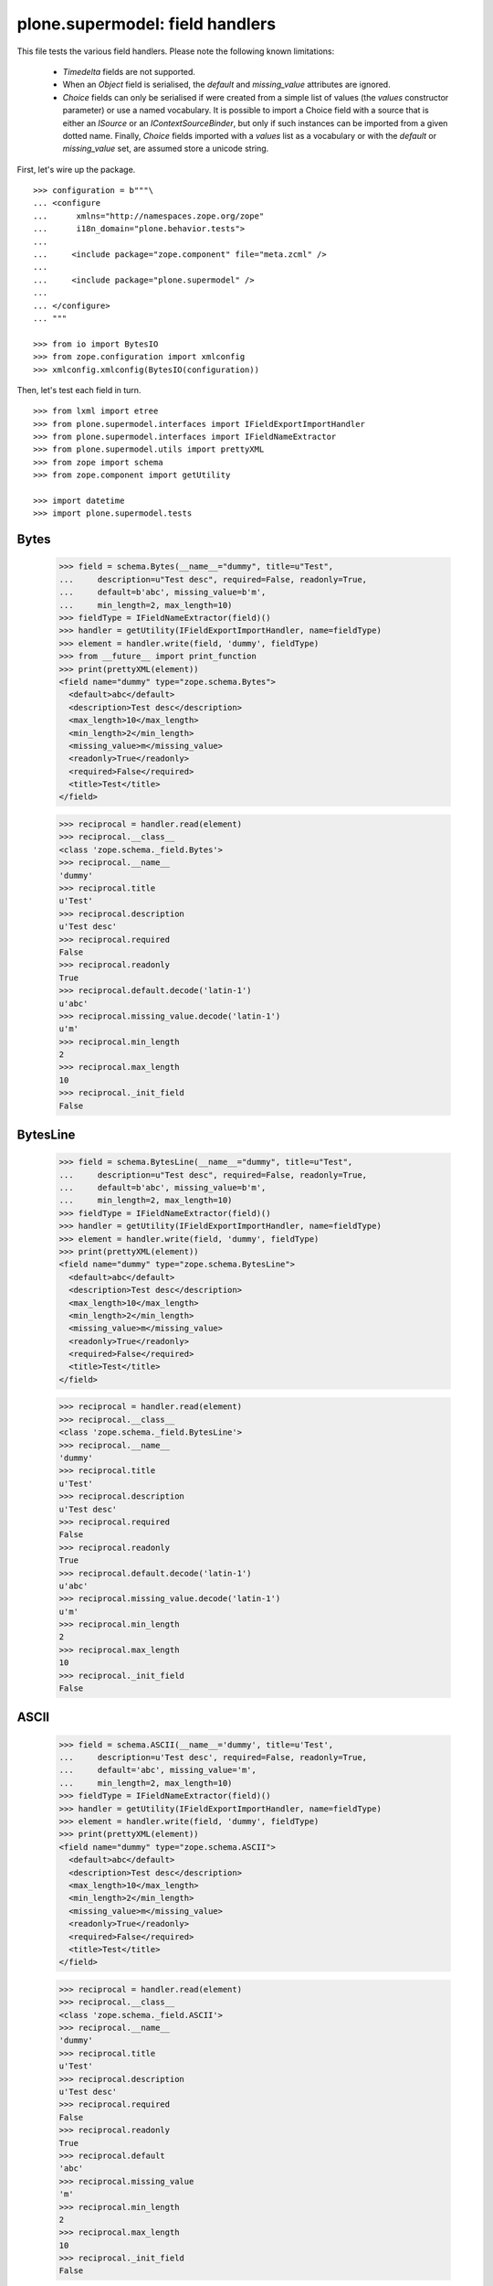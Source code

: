 ================================
plone.supermodel: field handlers
================================

This file tests the various field handlers. Please note the following known
limitations:

  * `Timedelta` fields are not supported.
  * When an `Object` field is serialised, the `default` and `missing_value`
    attributes are ignored.
  * `Choice` fields can only be serialised if were created from a simple list
    of values (the `values` constructor parameter) or use a named vocabulary.
    It is possible to import a Choice field with a source that is either an
    `ISource` or an `IContextSourceBinder`, but only if such instances can be
    imported from a given dotted name. Finally, `Choice` fields imported with
    a `values` list as a vocabulary or with the `default` or `missing_value`
    set, are assumed store a unicode string.

First, let's wire up the package.

::

    >>> configuration = b"""\
    ... <configure
    ...      xmlns="http://namespaces.zope.org/zope"
    ...      i18n_domain="plone.behavior.tests">
    ...
    ...     <include package="zope.component" file="meta.zcml" />
    ...
    ...     <include package="plone.supermodel" />
    ...
    ... </configure>
    ... """

    >>> from io import BytesIO
    >>> from zope.configuration import xmlconfig
    >>> xmlconfig.xmlconfig(BytesIO(configuration))

Then, let's test each field in turn.

::

    >>> from lxml import etree
    >>> from plone.supermodel.interfaces import IFieldExportImportHandler
    >>> from plone.supermodel.interfaces import IFieldNameExtractor
    >>> from plone.supermodel.utils import prettyXML
    >>> from zope import schema
    >>> from zope.component import getUtility

    >>> import datetime
    >>> import plone.supermodel.tests


Bytes
-----

    >>> field = schema.Bytes(__name__="dummy", title=u"Test",
    ...     description=u"Test desc", required=False, readonly=True,
    ...     default=b'abc', missing_value=b'm',
    ...     min_length=2, max_length=10)
    >>> fieldType = IFieldNameExtractor(field)()
    >>> handler = getUtility(IFieldExportImportHandler, name=fieldType)
    >>> element = handler.write(field, 'dummy', fieldType)
    >>> from __future__ import print_function
    >>> print(prettyXML(element))
    <field name="dummy" type="zope.schema.Bytes">
      <default>abc</default>
      <description>Test desc</description>
      <max_length>10</max_length>
      <min_length>2</min_length>
      <missing_value>m</missing_value>
      <readonly>True</readonly>
      <required>False</required>
      <title>Test</title>
    </field>

    >>> reciprocal = handler.read(element)
    >>> reciprocal.__class__
    <class 'zope.schema._field.Bytes'>
    >>> reciprocal.__name__
    'dummy'
    >>> reciprocal.title
    u'Test'
    >>> reciprocal.description
    u'Test desc'
    >>> reciprocal.required
    False
    >>> reciprocal.readonly
    True
    >>> reciprocal.default.decode('latin-1')
    u'abc'
    >>> reciprocal.missing_value.decode('latin-1')
    u'm'
    >>> reciprocal.min_length
    2
    >>> reciprocal.max_length
    10
    >>> reciprocal._init_field
    False

BytesLine
---------

    >>> field = schema.BytesLine(__name__="dummy", title=u"Test",
    ...     description=u"Test desc", required=False, readonly=True,
    ...     default=b'abc', missing_value=b'm',
    ...     min_length=2, max_length=10)
    >>> fieldType = IFieldNameExtractor(field)()
    >>> handler = getUtility(IFieldExportImportHandler, name=fieldType)
    >>> element = handler.write(field, 'dummy', fieldType)
    >>> print(prettyXML(element))
    <field name="dummy" type="zope.schema.BytesLine">
      <default>abc</default>
      <description>Test desc</description>
      <max_length>10</max_length>
      <min_length>2</min_length>
      <missing_value>m</missing_value>
      <readonly>True</readonly>
      <required>False</required>
      <title>Test</title>
    </field>

    >>> reciprocal = handler.read(element)
    >>> reciprocal.__class__
    <class 'zope.schema._field.BytesLine'>
    >>> reciprocal.__name__
    'dummy'
    >>> reciprocal.title
    u'Test'
    >>> reciprocal.description
    u'Test desc'
    >>> reciprocal.required
    False
    >>> reciprocal.readonly
    True
    >>> reciprocal.default.decode('latin-1')
    u'abc'
    >>> reciprocal.missing_value.decode('latin-1')
    u'm'
    >>> reciprocal.min_length
    2
    >>> reciprocal.max_length
    10
    >>> reciprocal._init_field
    False

ASCII
-----

    >>> field = schema.ASCII(__name__='dummy', title=u'Test',
    ...     description=u'Test desc', required=False, readonly=True,
    ...     default='abc', missing_value='m',
    ...     min_length=2, max_length=10)
    >>> fieldType = IFieldNameExtractor(field)()
    >>> handler = getUtility(IFieldExportImportHandler, name=fieldType)
    >>> element = handler.write(field, 'dummy', fieldType)
    >>> print(prettyXML(element))
    <field name="dummy" type="zope.schema.ASCII">
      <default>abc</default>
      <description>Test desc</description>
      <max_length>10</max_length>
      <min_length>2</min_length>
      <missing_value>m</missing_value>
      <readonly>True</readonly>
      <required>False</required>
      <title>Test</title>
    </field>

    >>> reciprocal = handler.read(element)
    >>> reciprocal.__class__
    <class 'zope.schema._field.ASCII'>
    >>> reciprocal.__name__
    'dummy'
    >>> reciprocal.title
    u'Test'
    >>> reciprocal.description
    u'Test desc'
    >>> reciprocal.required
    False
    >>> reciprocal.readonly
    True
    >>> reciprocal.default
    'abc'
    >>> reciprocal.missing_value
    'm'
    >>> reciprocal.min_length
    2
    >>> reciprocal.max_length
    10
    >>> reciprocal._init_field
    False

ASCIILine
---------

    >>> field = schema.ASCIILine(__name__='dummy', title=u'Test',
    ...     description=u'Test desc', required=False, readonly=True,
    ...     default='abc', missing_value='m',
    ...     min_length=2, max_length=10)
    >>> fieldType = IFieldNameExtractor(field)()
    >>> handler = getUtility(IFieldExportImportHandler, name=fieldType)
    >>> element = handler.write(field, 'dummy', fieldType)
    >>> print(prettyXML(element))
    <field name="dummy" type="zope.schema.ASCIILine">
      <default>abc</default>
      <description>Test desc</description>
      <max_length>10</max_length>
      <min_length>2</min_length>
      <missing_value>m</missing_value>
      <readonly>True</readonly>
      <required>False</required>
      <title>Test</title>
    </field>

    >>> reciprocal = handler.read(element)
    >>> reciprocal.__class__
    <class 'zope.schema._field.ASCIILine'>
    >>> reciprocal.__name__
    'dummy'
    >>> reciprocal.title
    u'Test'
    >>> reciprocal.description
    u'Test desc'
    >>> reciprocal.required
    False
    >>> reciprocal.readonly
    True
    >>> reciprocal.default
    'abc'
    >>> reciprocal.missing_value
    'm'
    >>> reciprocal.min_length
    2
    >>> reciprocal.max_length
    10
    >>> reciprocal._init_field
    False

Text
----

    >>> field = schema.Text(__name__='dummy', title=u'Test',
    ...     description=u'Test desc', required=False, readonly=True,
    ...     default=u'abc', missing_value=u'm',
    ...     min_length=2, max_length=10)
    >>> fieldType = IFieldNameExtractor(field)()
    >>> handler = getUtility(IFieldExportImportHandler, name=fieldType)
    >>> element = handler.write(field, 'dummy', fieldType)
    >>> print(prettyXML(element))
    <field name="dummy" type="zope.schema.Text">
      <default>abc</default>
      <description>Test desc</description>
      <max_length>10</max_length>
      <min_length>2</min_length>
      <missing_value>m</missing_value>
      <readonly>True</readonly>
      <required>False</required>
      <title>Test</title>
    </field>

    >>> reciprocal = handler.read(element)
    >>> reciprocal.__class__
    <class 'zope.schema._bootstrapfields.Text'>
    >>> reciprocal.__name__
    'dummy'
    >>> reciprocal.title
    u'Test'
    >>> reciprocal.description
    u'Test desc'
    >>> reciprocal.required
    False
    >>> reciprocal.readonly
    True
    >>> reciprocal.default
    u'abc'
    >>> reciprocal.missing_value
    u'm'
    >>> reciprocal.min_length
    2
    >>> reciprocal.max_length
    10
    >>> reciprocal._init_field
    False

TextLine
--------

    >>> field = schema.TextLine(__name__='dummy', title=u'Test',
    ...     description=u'Test desc', required=False, readonly=True,
    ...     default=u'abc', missing_value=u'm',
    ...     min_length=2, max_length=10)
    >>> fieldType = IFieldNameExtractor(field)()
    >>> handler = getUtility(IFieldExportImportHandler, name=fieldType)
    >>> element = handler.write(field, 'dummy', fieldType)
    >>> print(prettyXML(element))
    <field name="dummy" type="zope.schema.TextLine">
      <default>abc</default>
      <description>Test desc</description>
      <max_length>10</max_length>
      <min_length>2</min_length>
      <missing_value>m</missing_value>
      <readonly>True</readonly>
      <required>False</required>
      <title>Test</title>
    </field>

    >>> reciprocal = handler.read(element)
    >>> reciprocal.__class__
    <class 'zope.schema._bootstrapfields.TextLine'>
    >>> reciprocal.__name__
    'dummy'
    >>> reciprocal.title
    u'Test'
    >>> reciprocal.description
    u'Test desc'
    >>> reciprocal.required
    False
    >>> reciprocal.readonly
    True
    >>> reciprocal.default
    u'abc'
    >>> reciprocal.missing_value
    u'm'
    >>> reciprocal.min_length
    2
    >>> reciprocal.max_length
    10
    >>> reciprocal._init_field
    False

SourceText
----------

    >>> field = schema.SourceText(__name__='dummy', title=u'Test',
    ...     description=u'Test desc', required=False, readonly=True,
    ...     default=u'abc', missing_value=u'm',
    ...     min_length=2, max_length=10)
    >>> fieldType = IFieldNameExtractor(field)()
    >>> handler = getUtility(IFieldExportImportHandler, name=fieldType)
    >>> element = handler.write(field, 'dummy', fieldType)
    >>> print(prettyXML(element))
    <field name="dummy" type="zope.schema.SourceText">
      <default>abc</default>
      <description>Test desc</description>
      <max_length>10</max_length>
      <min_length>2</min_length>
      <missing_value>m</missing_value>
      <readonly>True</readonly>
      <required>False</required>
      <title>Test</title>
    </field>

    >>> reciprocal = handler.read(element)
    >>> reciprocal.__class__
    <class 'zope.schema._field.SourceText'>
    >>> reciprocal.__name__
    'dummy'
    >>> reciprocal.title
    u'Test'
    >>> reciprocal.description
    u'Test desc'
    >>> reciprocal.required
    False
    >>> reciprocal.readonly
    True
    >>> reciprocal.default
    u'abc'
    >>> reciprocal.missing_value
    u'm'
    >>> reciprocal.min_length
    2
    >>> reciprocal.max_length
    10
    >>> reciprocal._init_field
    False

URI
---

    >>> field = schema.URI(__name__='dummy', title=u'Test',
    ...     description=u'Test desc', required=False, readonly=True,
    ...     default='http://plone.org', missing_value='m',
    ...     min_length=2, max_length=100)
    >>> fieldType = IFieldNameExtractor(field)()
    >>> handler = getUtility(IFieldExportImportHandler, name=fieldType)
    >>> element = handler.write(field, 'dummy', fieldType)
    >>> print(prettyXML(element))
    <field name="dummy" type="zope.schema.URI">
      <default>http://plone.org</default>
      <description>Test desc</description>
      <max_length>100</max_length>
      <min_length>2</min_length>
      <missing_value>m</missing_value>
      <readonly>True</readonly>
      <required>False</required>
      <title>Test</title>
    </field>

    >>> reciprocal = handler.read(element)
    >>> reciprocal.__class__
    <class 'zope.schema._field.URI'>
    >>> reciprocal.__name__
    'dummy'
    >>> reciprocal.title
    u'Test'
    >>> reciprocal.description
    u'Test desc'
    >>> reciprocal.required
    False
    >>> reciprocal.readonly
    True
    >>> reciprocal.default
    'http://plone.org'
    >>> reciprocal.missing_value
    'm'
    >>> reciprocal.min_length
    2
    >>> reciprocal.max_length
    100
    >>> reciprocal._init_field
    False

Id
--

    >>> field = schema.Id(__name__='dummy', title=u'Test',
    ...     description=u'Test desc', required=False, readonly=True,
    ...     default='a.b.c', missing_value='m',
    ...     min_length=2, max_length=10)
    >>> fieldType = IFieldNameExtractor(field)()
    >>> handler = getUtility(IFieldExportImportHandler, name=fieldType)
    >>> element = handler.write(field, 'dummy', fieldType)
    >>> print(prettyXML(element))
    <field name="dummy" type="zope.schema.Id">
      <default>a.b.c</default>
      <description>Test desc</description>
      <max_length>10</max_length>
      <min_length>2</min_length>
      <missing_value>m</missing_value>
      <readonly>True</readonly>
      <required>False</required>
      <title>Test</title>
    </field>

    >>> reciprocal = handler.read(element)
    >>> reciprocal.__class__
    <class 'zope.schema._field.Id'>
    >>> reciprocal.__name__
    'dummy'
    >>> reciprocal.title
    u'Test'
    >>> reciprocal.description
    u'Test desc'
    >>> reciprocal.required
    False
    >>> reciprocal.readonly
    True
    >>> reciprocal.default
    'a.b.c'
    >>> reciprocal.missing_value
    'm'
    >>> reciprocal.min_length
    2
    >>> reciprocal.max_length
    10
    >>> reciprocal._init_field
    False

DottedName
-----------

    >>> field = schema.DottedName(__name__='dummy', title=u'Test',
    ...     description=u'Test desc', required=False, readonly=True,
    ...     default='a.b.c', missing_value='m',
    ...     min_length=2, max_length=10, min_dots=2, max_dots=4)
    >>> fieldType = IFieldNameExtractor(field)()
    >>> handler = getUtility(IFieldExportImportHandler, name=fieldType)
    >>> element = handler.write(field, 'dummy', fieldType)
    >>> print(prettyXML(element))
    <field name="dummy" type="zope.schema.DottedName">
      <default>a.b.c</default>
      <description>Test desc</description>
      <max_dots>4</max_dots>
      <max_length>10</max_length>
      <min_dots>2</min_dots>
      <min_length>2</min_length>
      <missing_value>m</missing_value>
      <readonly>True</readonly>
      <required>False</required>
      <title>Test</title>
    </field>

    >>> reciprocal = handler.read(element)
    >>> reciprocal.__class__
    <class 'zope.schema._field.DottedName'>
    >>> reciprocal.__name__
    'dummy'
    >>> reciprocal.title
    u'Test'
    >>> reciprocal.description
    u'Test desc'
    >>> reciprocal.required
    False
    >>> reciprocal.readonly
    True
    >>> reciprocal.default
    'a.b.c'
    >>> reciprocal.missing_value
    'm'
    >>> reciprocal.min_length
    2
    >>> reciprocal.max_length
    10
    >>> reciprocal.min_dots
    2
    >>> reciprocal.max_dots
    4
    >>> reciprocal._init_field
    False

Password
--------

    >>> field = schema.Password(__name__='dummy', title=u'Test',
    ...     description=u'Test desc', required=False, readonly=True,
    ...     default=u'abc', missing_value=u'm',
    ...     min_length=2, max_length=10)
    >>> fieldType = IFieldNameExtractor(field)()
    >>> handler = getUtility(IFieldExportImportHandler, name=fieldType)
    >>> element = handler.write(field, 'dummy', fieldType)
    >>> print(prettyXML(element))
    <field name="dummy" type="zope.schema.Password">
      <default>abc</default>
      <description>Test desc</description>
      <max_length>10</max_length>
      <min_length>2</min_length>
      <missing_value>m</missing_value>
      <readonly>True</readonly>
      <required>False</required>
      <title>Test</title>
    </field>

    >>> reciprocal = handler.read(element)
    >>> reciprocal.__class__
    <class 'zope.schema._bootstrapfields.Password'>
    >>> reciprocal.__name__
    'dummy'
    >>> reciprocal.title
    u'Test'
    >>> reciprocal.description
    u'Test desc'
    >>> reciprocal.required
    False
    >>> reciprocal.readonly
    True
    >>> reciprocal.default
    u'abc'
    >>> reciprocal.missing_value
    u'm'
    >>> reciprocal.min_length
    2
    >>> reciprocal.max_length
    10
    >>> reciprocal._init_field
    False

Bool
----

    >>> field = schema.Bool(__name__='dummy', title=u'Test',
    ...     description=u'Test desc', required=False, readonly=True,
    ...     default=False, missing_value=True)
    >>> fieldType = IFieldNameExtractor(field)()
    >>> handler = getUtility(IFieldExportImportHandler, name=fieldType)
    >>> element = handler.write(field, 'dummy', fieldType)
    >>> print(prettyXML(element))
    <field name="dummy" type="zope.schema.Bool">
      <default>False</default>
      <description>Test desc</description>
      <missing_value>True</missing_value>
      <readonly>True</readonly>
      <required>False</required>
      <title>Test</title>
    </field>

    >>> reciprocal = handler.read(element)
    >>> reciprocal.__class__
    <class 'zope.schema._bootstrapfields.Bool'>
    >>> reciprocal.__name__
    'dummy'
    >>> reciprocal.title
    u'Test'
    >>> reciprocal.description
    u'Test desc'
    >>> reciprocal.required
    False
    >>> reciprocal.readonly
    True
    >>> reciprocal.default
    False
    >>> reciprocal.missing_value
    True
    >>> reciprocal._init_field
    False

Int
---

    >>> field = schema.Int(__name__='dummy', title=u'Test',
    ...     description=u'Test desc', required=False, readonly=True,
    ...     default=12, missing_value=-1,
    ...     min=1, max=99)
    >>> fieldType = IFieldNameExtractor(field)()
    >>> handler = getUtility(IFieldExportImportHandler, name=fieldType)
    >>> element = handler.write(field, 'dummy', fieldType)
    >>> print(prettyXML(element))
    <field name="dummy" type="zope.schema.Int">
      <default>12</default>
      <description>Test desc</description>
      <max>99</max>
      <min>1</min>
      <missing_value>-1</missing_value>
      <readonly>True</readonly>
      <required>False</required>
      <title>Test</title>
    </field>

    >>> reciprocal = handler.read(element)
    >>> reciprocal.__class__
    <class 'zope.schema._bootstrapfields.Int'>
    >>> reciprocal.__name__
    'dummy'
    >>> reciprocal.title
    u'Test'
    >>> reciprocal.description
    u'Test desc'
    >>> reciprocal.required
    False
    >>> reciprocal.readonly
    True
    >>> reciprocal.default
    12
    >>> reciprocal.missing_value
    -1
    >>> reciprocal.min
    1
    >>> reciprocal.max
    99
    >>> reciprocal._init_field
    False

Float
-----

    >>> field = schema.Float(__name__='dummy', title=u'Test',
    ...     description=u'Test desc', required=False, readonly=True,
    ...     default=12.1, missing_value=-1.0,
    ...     min=1.123, max=99.5)
    >>> fieldType = IFieldNameExtractor(field)()
    >>> handler = getUtility(IFieldExportImportHandler, name=fieldType)
    >>> element = handler.write(field, 'dummy', fieldType)
    >>> print(prettyXML(element))
    <field name="dummy" type="zope.schema.Float">
      <default>12.1</default>
      <description>Test desc</description>
      <max>99.5</max>
      <min>1.123</min>
      <missing_value>-1.0</missing_value>
      <readonly>True</readonly>
      <required>False</required>
      <title>Test</title>
    </field>

    >>> reciprocal = handler.read(element)
    >>> reciprocal.__class__
    <class 'zope.schema._field.Float'>
    >>> reciprocal.__name__
    'dummy'
    >>> reciprocal.title
    u'Test'
    >>> reciprocal.description
    u'Test desc'
    >>> reciprocal.required
    False
    >>> reciprocal.readonly
    True
    >>> reciprocal.default
    12.1
    >>> reciprocal.missing_value
    -1.0
    >>> reciprocal.min
    1.123
    >>> reciprocal.max
    99.5
    >>> reciprocal._init_field
    False

Decimal
-------

    >>> import decimal
    >>> field = schema.Decimal(__name__='dummy', title=u'Test',
    ...     description=u'Test desc', required=False, readonly=True,
    ...     default=decimal.Decimal("12.1"), missing_value=decimal.Decimal("-1.0"),
    ...     min=decimal.Decimal("1.123"), max=decimal.Decimal("99.5"))
    >>> fieldType = IFieldNameExtractor(field)()
    >>> handler = getUtility(IFieldExportImportHandler, name=fieldType)
    >>> element = handler.write(field, 'dummy', fieldType)
    >>> print(prettyXML(element))
    <field name="dummy" type="zope.schema.Decimal">
      <default>12.1</default>
      <description>Test desc</description>
      <max>99.5</max>
      <min>1.123</min>
      <missing_value>-1.0</missing_value>
      <readonly>True</readonly>
      <required>False</required>
      <title>Test</title>
    </field>

    >>> reciprocal = handler.read(element)
    >>> reciprocal.__class__
    <class 'zope.schema...Decimal'>
    >>> reciprocal.__name__
    'dummy'
    >>> reciprocal.title
    u'Test'
    >>> reciprocal.description
    u'Test desc'
    >>> reciprocal.required
    False
    >>> reciprocal.readonly
    True
    >>> reciprocal.default == decimal.Decimal('12.1')
    True
    >>> reciprocal.missing_value == decimal.Decimal('-1.0')
    True
    >>> reciprocal.min == decimal.Decimal('1.123')
    True
    >>> reciprocal.max == decimal.Decimal('99.5')
    True
    >>> reciprocal._init_field
    False

Date
----

    >>> field = schema.Date(__name__='dummy', title=u'Test',
    ...     description=u'Test desc', required=False, readonly=True,
    ...     default=datetime.date(2001,1,2), missing_value=datetime.date(2000,1,1),
    ...     min=datetime.date(2000,10,12), max=datetime.date(2099,12,31))
    >>> fieldType = IFieldNameExtractor(field)()
    >>> handler = getUtility(IFieldExportImportHandler, name=fieldType)
    >>> element = handler.write(field, 'dummy', fieldType)
    >>> print(prettyXML(element))
    <field name="dummy" type="zope.schema.Date">
      <default>2001-01-02</default>
      <description>Test desc</description>
      <max>2099-12-31</max>
      <min>2000-10-12</min>
      <missing_value>2000-01-01</missing_value>
      <readonly>True</readonly>
      <required>False</required>
      <title>Test</title>
    </field>

    >>> reciprocal = handler.read(element)
    >>> reciprocal.__class__
    <class 'zope.schema._field.Date'>
    >>> reciprocal.__name__
    'dummy'
    >>> reciprocal.title
    u'Test'
    >>> reciprocal.description
    u'Test desc'
    >>> reciprocal.required
    False
    >>> reciprocal.readonly
    True
    >>> reciprocal.default
    datetime.date(2001, 1, 2)
    >>> reciprocal.missing_value
    datetime.date(2000, 1, 1)
    >>> reciprocal.min
    datetime.date(2000, 10, 12)
    >>> reciprocal.max
    datetime.date(2099, 12, 31)
    >>> reciprocal._init_field
    False

Datetime
---------

    >>> field = schema.Datetime(__name__='dummy', title=u'Test',
    ...     description=u'Test desc', required=False, readonly=True,
    ...     default=datetime.datetime(2001,1,2,1,2,3), missing_value=datetime.datetime(2000,1,1,2,3,4),
    ...     min=datetime.datetime(2000,10,12,0,0,2), max=datetime.datetime(2099,12,31,1,2,2))
    >>> fieldType = IFieldNameExtractor(field)()
    >>> handler = getUtility(IFieldExportImportHandler, name=fieldType)
    >>> element = handler.write(field, 'dummy', fieldType)
    >>> print(prettyXML(element))
    <field name="dummy" type="zope.schema.Datetime">
      <default>2001-01-02 01:02:03</default>
      <description>Test desc</description>
      <max>2099-12-31 01:02:02</max>
      <min>2000-10-12 00:00:02</min>
      <missing_value>2000-01-01 02:03:04</missing_value>
      <readonly>True</readonly>
      <required>False</required>
      <title>Test</title>
    </field>

    >>> reciprocal = handler.read(element)
    >>> reciprocal.__class__
    <class 'zope.schema._field.Datetime'>
    >>> reciprocal.__name__
    'dummy'
    >>> reciprocal.title
    u'Test'
    >>> reciprocal.description
    u'Test desc'
    >>> reciprocal.required
    False
    >>> reciprocal.readonly
    True
    >>> reciprocal.default
    datetime.datetime(2001, 1, 2, 1, 2, 3, 1)
    >>> reciprocal.missing_value
    datetime.datetime(2000, 1, 1, 2, 3, 4, 5)
    >>> reciprocal.min
    datetime.datetime(2000, 10, 12, 0, 0, 2, 3)
    >>> reciprocal.max
    datetime.datetime(2099, 12, 31, 1, 2, 2, 3)
    >>> reciprocal._init_field
    False

InterfaceField
---------------

    >>> field = schema.InterfaceField(__name__='dummy', title=u'Test',
    ...     description=u'Test desc', required=False, readonly=True,
    ...     default=plone.supermodel.tests.IDummy,
    ...     missing_value=plone.supermodel.tests.IDummy)
    >>> fieldType = IFieldNameExtractor(field)()
    >>> handler = getUtility(IFieldExportImportHandler, name=fieldType)
    >>> element = handler.write(field, 'dummy', fieldType)
    >>> print(prettyXML(element))
    <field name="dummy" type="zope.schema.InterfaceField">
      <default>plone.supermodel.tests.IDummy</default>
      <description>Test desc</description>
      <missing_value>plone.supermodel.tests.IDummy</missing_value>
      <readonly>True</readonly>
      <required>False</required>
      <title>Test</title>
    </field>

    >>> reciprocal = handler.read(element)
    >>> reciprocal.__class__
    <class 'zope.schema._field.InterfaceField'>
    >>> reciprocal.__name__
    'dummy'
    >>> reciprocal.title
    u'Test'
    >>> reciprocal.description
    u'Test desc'
    >>> reciprocal.required
    False
    >>> reciprocal.readonly
    True
    >>> reciprocal.default
    <InterfaceClass plone.supermodel.tests.IDummy>
    >>> reciprocal.missing_value
    <InterfaceClass plone.supermodel.tests.IDummy>
    >>> reciprocal._init_field
    False

Tuple
-----

    >>> field = schema.Tuple(__name__='dummy', title=u'Test',
    ...     description=u'Test desc', required=False, readonly=True,
    ...     default=(1,2), missing_value=(),
    ...     min_length=2, max_length=10,
    ...     value_type=schema.Int(title=u"Val"))
    >>> fieldType = IFieldNameExtractor(field)()
    >>> handler = getUtility(IFieldExportImportHandler, name=fieldType)
    >>> element = handler.write(field, 'dummy', fieldType)
    >>> print(prettyXML(element))
    <field name="dummy" type="zope.schema.Tuple">
      <default>
        <element>1</element>
        <element>2</element>
      </default>
      <description>Test desc</description>
      <max_length>10</max_length>
      <min_length>2</min_length>
      <missing_value/>
      <readonly>True</readonly>
      <required>False</required>
      <title>Test</title>
      <value_type type="zope.schema.Int">
        <title>Val</title>
      </value_type>
    </field>

    >>> reciprocal = handler.read(element)
    >>> reciprocal.__class__
    <class 'zope.schema._field.Tuple'>
    >>> reciprocal.__name__
    'dummy'
    >>> reciprocal.title
    u'Test'
    >>> reciprocal.description
    u'Test desc'
    >>> reciprocal.required
    False
    >>> reciprocal.readonly
    True
    >>> reciprocal.default
    (1, 2)
    >>> reciprocal.missing_value
    ()
    >>> reciprocal.min_length
    2
    >>> reciprocal.max_length
    10
    >>> reciprocal.value_type.__class__
    <class 'zope.schema._bootstrapfields.Int'>
    >>> reciprocal.value_type.title == u'Val'
    True
    >>> reciprocal._init_field
    False

List
----

    >>> field = schema.List(__name__='dummy', title=u'Test',
    ...     description=u'Test desc', required=False, readonly=True,
    ...     default=[1,2], missing_value=[],
    ...     min_length=2, max_length=10,
    ...     value_type=schema.Int(title=u"Val"))
    >>> fieldType = IFieldNameExtractor(field)()
    >>> handler = getUtility(IFieldExportImportHandler, name=fieldType)
    >>> element = handler.write(field, 'dummy', fieldType)
    >>> print(prettyXML(element))
    <field name="dummy" type="zope.schema.List">
      <default>
        <element>1</element>
        <element>2</element>
      </default>
      <description>Test desc</description>
      <max_length>10</max_length>
      <min_length>2</min_length>
      <missing_value/>
      <readonly>True</readonly>
      <required>False</required>
      <title>Test</title>
      <value_type type="zope.schema.Int">
        <title>Val</title>
      </value_type>
    </field>

    >>> reciprocal = handler.read(element)
    >>> reciprocal.__class__
    <class 'zope.schema._field.List'>
    >>> reciprocal.__name__
    'dummy'
    >>> reciprocal.title == u'Test'
    True
    >>> reciprocal.description == u'Test desc'
    True
    >>> reciprocal.required
    False
    >>> reciprocal.readonly
    True
    >>> reciprocal.default
    [1, 2]
    >>> reciprocal.missing_value
    []
    >>> reciprocal.min_length
    2
    >>> reciprocal.max_length
    10
    >>> reciprocal.value_type.__class__
    <class 'zope.schema._bootstrapfields.Int'>
    >>> reciprocal.value_type.title
    u'Val'
    >>> reciprocal._init_field
    False

Set
---

    >>> field = schema.Set(__name__='dummy', title=u'Test',
    ...     description=u'Test desc', required=False, readonly=True,
    ...     default=set((1,2)), missing_value=set(),
    ...     min_length=2, max_length=10,
    ...     value_type=schema.Int(title=u"Val"))
    >>> fieldType = IFieldNameExtractor(field)()
    >>> handler = getUtility(IFieldExportImportHandler, name=fieldType)
    >>> element = handler.write(field, 'dummy', fieldType)
    >>> print(prettyXML(element))
    <field name="dummy" type="zope.schema.Set">
      <default>
        <element>1</element>
        <element>2</element>
      </default>
      <description>Test desc</description>
      <max_length>10</max_length>
      <min_length>2</min_length>
      <missing_value/>
      <readonly>True</readonly>
      <required>False</required>
      <title>Test</title>
      <value_type type="zope.schema.Int">
        <title>Val</title>
      </value_type>
    </field>

    >>> reciprocal = handler.read(element)
    >>> reciprocal.__class__
    <class 'zope.schema._field.Set'>
    >>> reciprocal.__name__
    'dummy'
    >>> reciprocal.title
    u'Test'
    >>> reciprocal.description
    u'Test desc'
    >>> reciprocal.required
    False
    >>> reciprocal.readonly
    True
    >>> reciprocal.default == {1, 2}
    True
    >>> reciprocal.missing_value == set()
    True
    >>> reciprocal.min_length
    2
    >>> reciprocal.max_length
    10
    >>> reciprocal.value_type.__class__
    <class 'zope.schema._bootstrapfields.Int'>
    >>> reciprocal.value_type.title
    u'Val'
    >>> reciprocal._init_field
    False

FrozenSet
---------

    >>> field = schema.FrozenSet(__name__='dummy', title=u'Test',
    ...     description=u'Test desc', required=False, readonly=True,
    ...     default=frozenset((1,2)), missing_value=frozenset(),
    ...     min_length=2, max_length=10,
    ...     value_type=schema.Int(title=u"Val"))
    >>> fieldType = IFieldNameExtractor(field)()
    >>> handler = getUtility(IFieldExportImportHandler, name=fieldType)
    >>> element = handler.write(field, 'dummy', fieldType)
    >>> print(prettyXML(element))
    <field name="dummy" type="zope.schema.FrozenSet">
      <default>
        <element>1</element>
        <element>2</element>
      </default>
      <description>Test desc</description>
      <max_length>10</max_length>
      <min_length>2</min_length>
      <missing_value/>
      <readonly>True</readonly>
      <required>False</required>
      <title>Test</title>
      <value_type type="zope.schema.Int">
        <title>Val</title>
      </value_type>
    </field>

    >>> reciprocal = handler.read(element)
    >>> reciprocal.__class__
    <class 'zope.schema._field.FrozenSet'>
    >>> reciprocal.__name__
    'dummy'
    >>> reciprocal.title
    u'Test'
    >>> reciprocal.description
    u'Test desc'
    >>> reciprocal.required
    False
    >>> reciprocal.readonly
    True
    >>> isinstance(reciprocal.default, frozenset)
    True
    >>> list(reciprocal.default)
    [1, 2]
    >>> isinstance(reciprocal.missing_value, frozenset)
    True
    >>> len(reciprocal.missing_value)
    0
    >>> reciprocal.min_length
    2
    >>> reciprocal.max_length
    10
    >>> reciprocal.value_type.__class__
    <class 'zope.schema._bootstrapfields.Int'>
    >>> reciprocal.value_type.title
    u'Val'
    >>> reciprocal._init_field
    False

Dict
----

    >>> field = schema.Dict(__name__='dummy', title=u'Test',
    ...     description=u'Test desc', required=False, readonly=True,
    ...     default={'a':1, 'b':2}, missing_value={},
    ...     min_length=2, max_length=10,
    ...     key_type=schema.ASCIILine(title=u'Key'),
    ...     value_type=schema.Int(title=u'Val'))
    >>> fieldType = IFieldNameExtractor(field)()
    >>> handler = getUtility(IFieldExportImportHandler, name=fieldType)
    >>> element = handler.write(field, 'dummy', fieldType)
    >>> print(prettyXML(element))
    <field name="dummy" type="zope.schema.Dict">
      <default>
        <element key="a">1</element>
        <element key="b">2</element>
      </default>
      <description>Test desc</description>
      <key_type type="zope.schema.ASCIILine">
        <title>Key</title>
      </key_type>
      <max_length>10</max_length>
      <min_length>2</min_length>
      <missing_value/>
      <readonly>True</readonly>
      <required>False</required>
      <title>Test</title>
      <value_type type="zope.schema.Int">
        <title>Val</title>
      </value_type>
    </field>

    >>> reciprocal = handler.read(element)
    >>> reciprocal.__class__
    <class 'zope.schema._field.Dict'>
    >>> reciprocal.__name__
    'dummy'
    >>> reciprocal.title
    u'Test'
    >>> reciprocal.description
    u'Test desc'
    >>> reciprocal.required
    False
    >>> reciprocal.readonly
    True
    >>> reciprocal.default['a']
    1
    >>> reciprocal.default['b']
    2
    >>> sorted(reciprocal.default.keys())
    ['a', 'b']
    >>> reciprocal.missing_value
    {}
    >>> reciprocal.min_length
    2
    >>> reciprocal.max_length
    10
    >>> reciprocal.key_type.__class__
    <class 'zope.schema._field.ASCIILine'>
    >>> reciprocal.key_type.title
    u'Key'
    >>> reciprocal.value_type.__class__
    <class 'zope.schema._bootstrapfields.Int'>
    >>> reciprocal.value_type.title
    u'Val'
    >>> reciprocal._init_field
    False

Object
------

Note: when an object field is written, the 'default' and 'missing_value'
fields will be omitted, as there is no way to write these reliably.

    >>> dummy1 = plone.supermodel.tests.Dummy()
    >>> dummy2 = plone.supermodel.tests.Dummy()

    >>> field = schema.Object(__name__='dummy', title=u'Test',
    ...     description=u'Test desc', required=False, readonly=True,
    ...     default=dummy1, missing_value=dummy2,
    ...     schema=plone.supermodel.tests.IDummy)
    >>> fieldType = IFieldNameExtractor(field)()
    >>> handler = getUtility(IFieldExportImportHandler, name=fieldType)
    >>> element = handler.write(field, 'dummy', fieldType) #doctest: +ELLIPSIS
    >>> print(prettyXML(element))
    <field name="dummy" type="zope.schema.Object">
      <description>Test desc</description>
      <readonly>True</readonly>
      <required>False</required>
      <schema>plone.supermodel.tests.IDummy</schema>
      <title>Test</title>
    </field>

However, we support reading an object dotted name for an
object field that references a particular dotted name.

    >>> element = etree.XML("""\
    ... <field name="dummy" type="zope.schema.Object">
    ...   <default>plone.supermodel.tests.dummy1</default>
    ...   <description>Test desc</description>
    ...   <missing_value/>
    ...   <readonly>True</readonly>
    ...   <required>False</required>
    ...   <schema>plone.supermodel.tests.IDummy</schema>
    ...   <title>Test</title>
    ... </field>
    ... """)

    >>> reciprocal = handler.read(element)
    >>> isinstance(reciprocal, schema._field.Object)
    True
    >>> reciprocal.__name__
    'dummy'
    >>> reciprocal.title
    u'Test'
    >>> reciprocal.description
    u'Test desc'
    >>> reciprocal.required
    False
    >>> reciprocal.readonly
    True
    >>> reciprocal.default is plone.supermodel.tests.dummy1
    True
    >>> reciprocal.missing_value is None
    True
    >>> reciprocal._init_field
    False

Choice
------

The choice field supports several different modes: a named vocabulary, a list
of values, a source object, or a source context binder object. However,
plone.supermodel only supports exporting named vocabularies or lists of
unicode string values. In addition, it is possible to import (but not export)
a source or context source binder, provided it can be imported from a
dotted name.

1. Named vocabularies

These can be both exported and imported.

    >>> field = schema.Choice(__name__='dummy', title=u'Test',
    ...     description=u'Test desc', required=False, readonly=True,
    ...     default='a', missing_value='', vocabulary=u'dummy.vocab')

    >>> fieldType = IFieldNameExtractor(field)()
    >>> handler = getUtility(IFieldExportImportHandler, name=fieldType)
    >>> element = handler.write(field, 'dummy', fieldType)
    >>> print(prettyXML(element))
    <field name="dummy" type="zope.schema.Choice">
      <default>a</default>
      <description>Test desc</description>
      <missing_value></missing_value>
      <readonly>True</readonly>
      <required>False</required>
      <title>Test</title>
      <vocabulary>dummy.vocab</vocabulary>
    </field>

    >>> reciprocal = handler.read(element)
    >>> reciprocal.__class__
    <class 'zope.schema._field.Choice'>
    >>> reciprocal.__name__
    'dummy'
    >>> reciprocal.title
    u'Test'
    >>> reciprocal.description
    u'Test desc'
    >>> reciprocal.required
    False
    >>> reciprocal.readonly
    True
    >>> reciprocal.default # note - value is always unicode
    'a'
    >>> reciprocal.missing_value # note - value is always unicode
    ''
    >>> reciprocal.vocabulary is None
    True
    >>> reciprocal.vocabularyName
    u'dummy.vocab'
    >>> reciprocal._init_field
    False

2. Values vocabularies

These can be both imported and exported, but note that the value is always
a unicode string when importing.

    >>> field = schema.Choice(__name__='dummy', title=u'Test',
    ...     description=u'Test desc', required=False, readonly=True,
    ...     default='a', missing_value='', values=['a', 'b', 'c'])

    >>> fieldType = IFieldNameExtractor(field)()
    >>> handler = getUtility(IFieldExportImportHandler, name=fieldType)
    >>> element = handler.write(field, 'dummy', fieldType)
    >>> print(prettyXML(element))
    <field name="dummy" type="zope.schema.Choice">
      <default>a</default>
      <description>Test desc</description>
      <missing_value></missing_value>
      <readonly>True</readonly>
      <required>False</required>
      <title>Test</title>
      <values>
        <element>a</element>
        <element>b</element>
        <element>c</element>
      </values>
    </field>

    >>> reciprocal = handler.read(element)
    >>> reciprocal.__class__
    <class 'zope.schema._field.Choice'>
    >>> reciprocal.__name__
    'dummy'
    >>> reciprocal.title
    u'Test'
    >>> reciprocal.description
    u'Test desc'
    >>> reciprocal.required
    False
    >>> reciprocal.readonly
    True
    >>> reciprocal.default
    'a'
    >>> reciprocal.missing_value
    ''
    >>> [t.value for t in reciprocal.vocabulary] == [u'a', u'b', u'c']
    True
    >>> reciprocal.vocabularyName is None
    True

There was a bug when the XML namespace was specified explicitly; let's make
sure it hasn't regressed.

    >>> from plone.supermodel.interfaces import XML_NAMESPACE
    >>> element.set('xmlns', XML_NAMESPACE)
    >>> from io import BytesIO
    >>> element = etree.parse(BytesIO(prettyXML(element).encode())).getroot()
    >>> reciprocal = handler.read(element)
    >>> [t.value for t in reciprocal.vocabulary] == [u'a', u'b', u'c']
    True

Also, make sure we can handle terms with unicode values (as long as their
tokens are the utf8-encoded values).

    >>> from zope.schema.vocabulary import SimpleVocabulary, SimpleTerm
    >>> vocab = SimpleVocabulary([
    ...     SimpleTerm(token=b'a', value=u'a', title=u'a'),
    ...     SimpleTerm(token=r'\xe7', value=u'\xe7', title=u'\xe7'), # c with cedilla
    ...     ])
    >>> field = schema.Choice(__name__='dummy', title=u'Test',
    ...     description=u'Test desc', required=False, readonly=True,
    ...     default='a', missing_value='', vocabulary=vocab)

    >>> fieldType = IFieldNameExtractor(field)()
    >>> handler = getUtility(IFieldExportImportHandler, name=fieldType)
    >>> element = handler.write(field, 'dummy', fieldType)
    >>> print(prettyXML(element))
    <field name="dummy" type="zope.schema.Choice">
      <default>a</default>
      <description>Test desc</description>
      <missing_value></missing_value>
      <readonly>True</readonly>
      <required>False</required>
      <title>Test</title>
      <values>
        <element>a</element>
        <element>&#231;</element>
      </values>
    </field>

    >>> reciprocal = handler.read(element)
    >>> [t.value for t in reciprocal.vocabulary] == [u'a', u'\xe7']
    True


Additionally, it is possible for Choice fields with a values vocabulary
whose terms contain values distinct from term titles for each
respective term.  This is accomplished by using the 'key' attribute
of each contained 'element' of the values element (this is consistent
with how Dict fields are output, only for Choices, order is guaranteed).

    >>> from zope.schema.vocabulary import SimpleVocabulary, SimpleTerm
    >>> vocab = SimpleVocabulary([
    ...     SimpleTerm(value=u'a', title=u'A'),
    ...     SimpleTerm(value=u'b', title=u'B'),
    ...     ])
    >>> field = schema.Choice(
    ...     __name__='dummy',
    ...     title=u'Test',
    ...     vocabulary=vocab,
    ...     )
    >>> handler = getUtility(IFieldExportImportHandler, name=fieldType)
    >>> element = handler.write(field, 'dummy', fieldType)
    >>> print(prettyXML(element))
    <field name="dummy" type="zope.schema.Choice">
      <title>Test</title>
      <values>
        <element key="a">A</element>
        <element key="b">B</element>
      </values>
    </field>

3. Sources and source binders

We cannot export choice fields with a source or context source binder:

    >>> field = schema.Choice(__name__='dummy', title=u'Test',
    ...     description=u'Test desc', required=False, readonly=True,
    ...     vocabulary=plone.supermodel.tests.dummy_vocabulary_instance)
    >>> fieldType = IFieldNameExtractor(field)()
    >>> handler = getUtility(IFieldExportImportHandler, name=fieldType)
    >>> element = handler.write(field, 'dummy', fieldType) # doctest: +ELLIPSIS
    Traceback (most recent call last):
    ...
    NotImplementedError: Cannot export a vocabulary that is not based on a simple list of values

    >>> field = schema.Choice(__name__='dummy', title=u'Test',
    ...     description=u'Test desc', required=False, readonly=True,
    ...     source=plone.supermodel.tests.dummy_vocabulary_instance)
    >>> fieldType = IFieldNameExtractor(field)()
    >>> handler = getUtility(IFieldExportImportHandler, name=fieldType)
    >>> element = handler.write(field, 'dummy', fieldType) # doctest: +ELLIPSIS
    Traceback (most recent call last):
    ...
    NotImplementedError: Cannot export a vocabulary that is not based on a simple list of values

    >>> field = schema.Choice(__name__='dummy', title=u'Test',
    ...     description=u'Test desc', required=False, readonly=True,
    ...     source=plone.supermodel.tests.dummy_binder)
    >>> fieldType = IFieldNameExtractor(field)()
    >>> handler = getUtility(IFieldExportImportHandler, name=fieldType)
    >>> element = handler.write(field, 'dummy', fieldType) # doctest: +ELLIPSIS
    Traceback (most recent call last):
    ...
    NotImplementedError: Choice fields with vocabularies not based on a simple list of values or a named vocabulary cannot be exported

However, we can import a choice field with a source, provided that source can
be specified via an importable dotted name.

    >>> element = etree.XML("""\
    ... <field name="dummy" type="zope.schema.Choice">
    ...   <default>a</default>
    ...   <description>Test desc</description>
    ...   <missing_value/>
    ...   <readonly>True</readonly>
    ...   <required>False</required>
    ...   <title>Test</title>
    ...   <source>plone.supermodel.tests.dummy_binder</source>
    ... </field>
    ... """)

    >>> reciprocal = handler.read(element)
    >>> reciprocal.__class__
    <class 'zope.schema._field.Choice'>
    >>> reciprocal.__name__
    'dummy'
    >>> reciprocal.title
    u'Test'
    >>> reciprocal.description
    u'Test desc'
    >>> reciprocal.required
    False
    >>> reciprocal.readonly
    True
    >>> reciprocal.default
    'a'
    >>> reciprocal.vocabulary is plone.supermodel.tests.dummy_binder
    True
    >>> reciprocal.vocabularyName is None
    True

    >>> element = etree.XML("""\
    ... <field name="dummy" type="zope.schema.Choice">
    ...   <default>a</default>
    ...   <description>Test desc</description>
    ...   <missing_value/>
    ...   <readonly>True</readonly>
    ...   <required>False</required>
    ...   <title>Test</title>
    ...   <source>plone.supermodel.tests.dummy_vocabulary_instance</source>
    ... </field>
    ... """)
    >>> reciprocal = handler.read(element)
    >>> reciprocal.__class__
    <class 'zope.schema._field.Choice'>
    >>> reciprocal.__name__
    'dummy'
    >>> reciprocal.title
    u'Test'
    >>> reciprocal.description
    u'Test desc'
    >>> reciprocal.required
    False
    >>> reciprocal.readonly
    True
    >>> reciprocal.default
    'a'
    >>> reciprocal.vocabulary is plone.supermodel.tests.dummy_vocabulary_instance
    True
    >>> reciprocal.vocabularyName is None
    True
    >>> reciprocal._init_field
    False

defaultFactory usage
--------------------

Fields may specify defaultFactory attributes as dotted interfaces.
defaultFactory callables should provide either
zope.schema.interfaces.IContextAwareDefaultFactory or
plone.supermodel.interfaces.IDefaultFactory.

Note that zope.schema allows callables without any marker
interface. Our requirements are an extra validation measure.

Try specifying a defaultFactory attribute::

    >>> element = etree.XML("""\
    ... <field name="dummy" type="zope.schema.TextLine">
    ...   <defaultFactory>plone.supermodel.tests.dummy_defaultFactory</defaultFactory>
    ...   <description>Test desc</description>
    ...   <max_length>10</max_length>
    ...   <min_length>2</min_length>
    ...   <missing_value>m</missing_value>
    ...   <readonly>True</readonly>
    ...   <required>False</required>
    ...   <title>Test</title>
    ... </field>
    ... """)

Import it::
    >>> handler = getUtility(IFieldExportImportHandler, name='zope.schema.TextLine')

Sanity checks::

    >>> reciprocal = handler.read(element)
    >>> reciprocal.__class__
    <class 'zope.schema._bootstrapfields.TextLine'>
    >>> reciprocal._init_field
    False

And, look for the specified defaultFactory::
    >>> reciprocal.defaultFactory == plone.supermodel.tests.dummy_defaultFactory
    True

Let's try it with a callable that provides IContextAwareDefaultFactory::
    >>> element = etree.XML("""\
    ... <field name="dummy" type="zope.schema.TextLine">
    ...   <defaultFactory>plone.supermodel.tests.dummy_defaultCAFactory</defaultFactory>
    ...   <description>Test desc</description>
    ...   <max_length>10</max_length>
    ...   <min_length>2</min_length>
    ...   <missing_value>m</missing_value>
    ...   <readonly>True</readonly>
    ...   <required>False</required>
    ...   <title>Test</title>
    ... </field>
    ... """)

    >>> handler = getUtility(IFieldExportImportHandler, name='zope.schema.TextLine')
    >>> reciprocal = handler.read(element)
    >>> reciprocal.defaultFactory == plone.supermodel.tests.dummy_defaultCAFactory
    True
    >>> reciprocal._init_field
    False

And, check to make sure that we can't use a callable that doesn't have one
of our marker interfaces::

    >>> element = etree.XML("""\
    ... <field name="dummy" type="zope.schema.TextLine">
    ...   <defaultFactory>plone.supermodel.tests.dummy_defaultBadFactory</defaultFactory>
    ...   <description>Test desc</description>
    ...   <max_length>10</max_length>
    ...   <min_length>2</min_length>
    ...   <missing_value>m</missing_value>
    ...   <readonly>True</readonly>
    ...   <required>False</required>
    ...   <title>Test</title>
    ... </field>
    ... """)

    >>> handler = getUtility(IFieldExportImportHandler, name='zope.schema.TextLine')
    >>> reciprocal = handler.read(element)
    Traceback (most recent call last):
    ...
    ImportError: defaultFactory must provide zope.schema.interfaces.IContextAwareDefaultFactory or plone.supermodel.IDefaultFactory

A non-existent callable should also raise an error::

    >>> element = etree.XML("""\
    ... <field name="dummy" type="zope.schema.TextLine">
    ...   <defaultFactory>plone.supermodel.tests.nonExistentFactory</defaultFactory>
    ...   <description>Test desc</description>
    ...   <max_length>10</max_length>
    ...   <min_length>2</min_length>
    ...   <missing_value>m</missing_value>
    ...   <readonly>True</readonly>
    ...   <required>False</required>
    ...   <title>Test</title>
    ... </field>
    ... """)

    >>> handler = getUtility(IFieldExportImportHandler, name='zope.schema.TextLine')
    >>> reciprocal = handler.read(element)
    Traceback (most recent call last):
    ...
    ImportError: No module named nonExistentFactory
